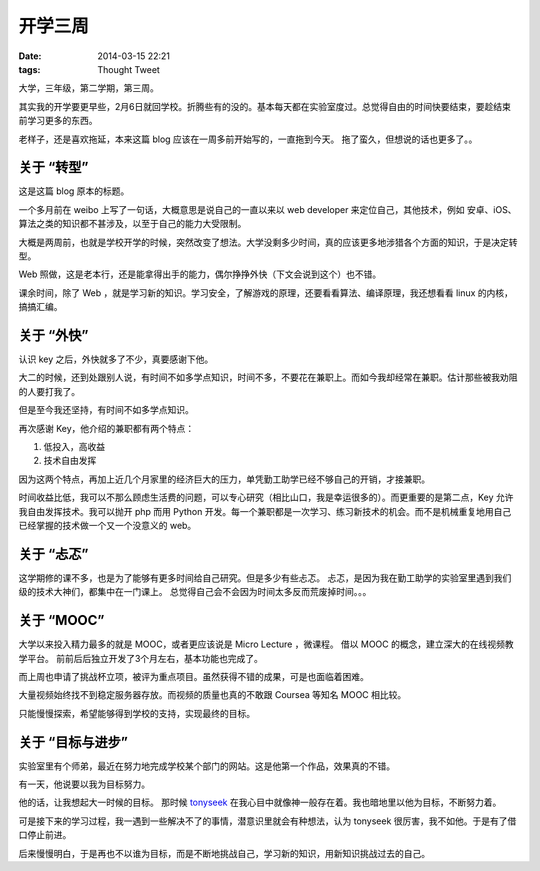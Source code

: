 开学三周
#########

:date: 2014-03-15 22:21
:tags: Thought Tweet

大学，三年级，第二学期，第三周。

其实我的开学要更早些，2月6日就回学校。折腾些有的没的。基本每天都在实验室度过。总觉得自由的时间快要结束，要趁结束前学习更多的东西。

老样子，还是喜欢拖延，本来这篇 blog 应该在一周多前开始写的，一直拖到今天。
拖了蛮久，但想说的话也更多了。。


关于 “转型”
-----------

这是这篇 blog 原本的标题。

一个多月前在 weibo 上写了一句话，大概意思是说自己的一直以来以 web developer 来定位自己，其他技术，例如 安卓、iOS、算法之类的知识都不甚涉及，以至于自己的能力大受限制。

大概是两周前，也就是学校开学的时候，突然改变了想法。大学没剩多少时间，真的应该更多地涉猎各个方面的知识，于是决定转型。

Web 照做，这是老本行，还是能拿得出手的能力，偶尔挣挣外快（下文会说到这个）也不错。

课余时间，除了 Web ，就是学习新的知识。学习安全，了解游戏的原理，还要看看算法、编译原理，我还想看看 linux 的内核，搞搞汇编。


关于 “外快”
-----------

认识 key 之后，外快就多了不少，真要感谢下他。

大二的时候，还到处跟别人说，有时间不如多学点知识，时间不多，不要花在兼职上。而如今我却经常在兼职。估计那些被我劝阻的人要打我了。

但是至今我还坚持，有时间不如多学点知识。

再次感谢 Key，他介绍的兼职都有两个特点：

1. 低投入，高收益
2. 技术自由发挥

因为这两个特点，再加上近几个月家里的经济巨大的压力，单凭勤工助学已经不够自己的开销，才接兼职。

时间收益比低，我可以不那么顾虑生活费的问题，可以专心研究（相比山口，我是幸运很多的）。而更重要的是第二点，Key 允许我自由发挥技术。我可以抛开 php 而用 Python 开发。每一个兼职都是一次学习、练习新技术的机会。而不是机械重复地用自己已经掌握的技术做一个又一个没意义的 web。


关于 “忐忑”
-----------

这学期修的课不多，也是为了能够有更多时间给自己研究。但是多少有些忐忑。
忐忑，是因为我在勤工助学的实验室里遇到我们级的技术大神们，都集中在一门课上。
总觉得自己会不会因为时间太多反而荒废掉时间。。。


关于 “MOOC”
-----------

大学以来投入精力最多的就是 MOOC，或者更应该说是 Micro Lecture ，微课程。
借以 MOOC 的概念，建立深大的在线视频教学平台。
前前后后独立开发了3个月左右，基本功能也完成了。

而上周也申请了挑战杯立项，被评为重点项目。虽然获得不错的成果，可是也面临着困难。

大量视频始终找不到稳定服务器存放。而视频的质量也真的不敢跟 Coursea 等知名 MOOC 相比较。

只能慢慢探索，希望能够得到学校的支持，实现最终的目标。


关于 “目标与进步”
-----------------

实验室里有个师弟，最近在努力地完成学校某个部门的网站。这是他第一个作品，效果真的不错。

有一天，他说要以我为目标努力。

他的话，让我想起大一时候的目标。
那时候 `tonyseek <http://tonyseek.com/>`_ 在我心目中就像神一般存在着。我也暗地里以他为目标，不断努力着。

可是接下来的学习过程，我一遇到一些解决不了的事情，潜意识里就会有种想法，认为 tonyseek 很厉害，我不如他。于是有了借口停止前进。

后来慢慢明白，于是再也不以谁为目标，而是不断地挑战自己，学习新的知识，用新知识挑战过去的自己。
